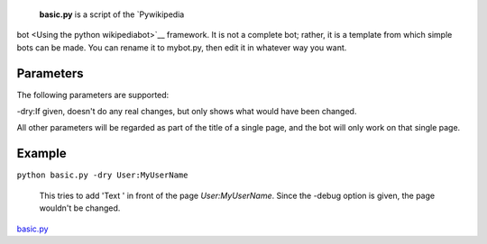  **basic.py** is a script of the `Pywikipedia
bot <Using the python wikipediabot>`__ framework. It is not a complete
bot; rather, it is a template from which simple bots can be made. You
can rename it to mybot.py, then edit it in whatever way you want.

Parameters
----------

The following parameters are supported:

-dry:If given, doesn't do any real changes, but only shows what would
have been changed.

All other parameters will be regarded as part of the title of a single
page, and the bot will only work on that single page.

Example
-------

``python basic.py -dry User:MyUserName``

    This tries to add 'Text ' in front of the page *User:MyUserName*.
    Since the -debug option is given, the page wouldn't be changed.

`basic.py <Category:Pywikibot scripts>`__

